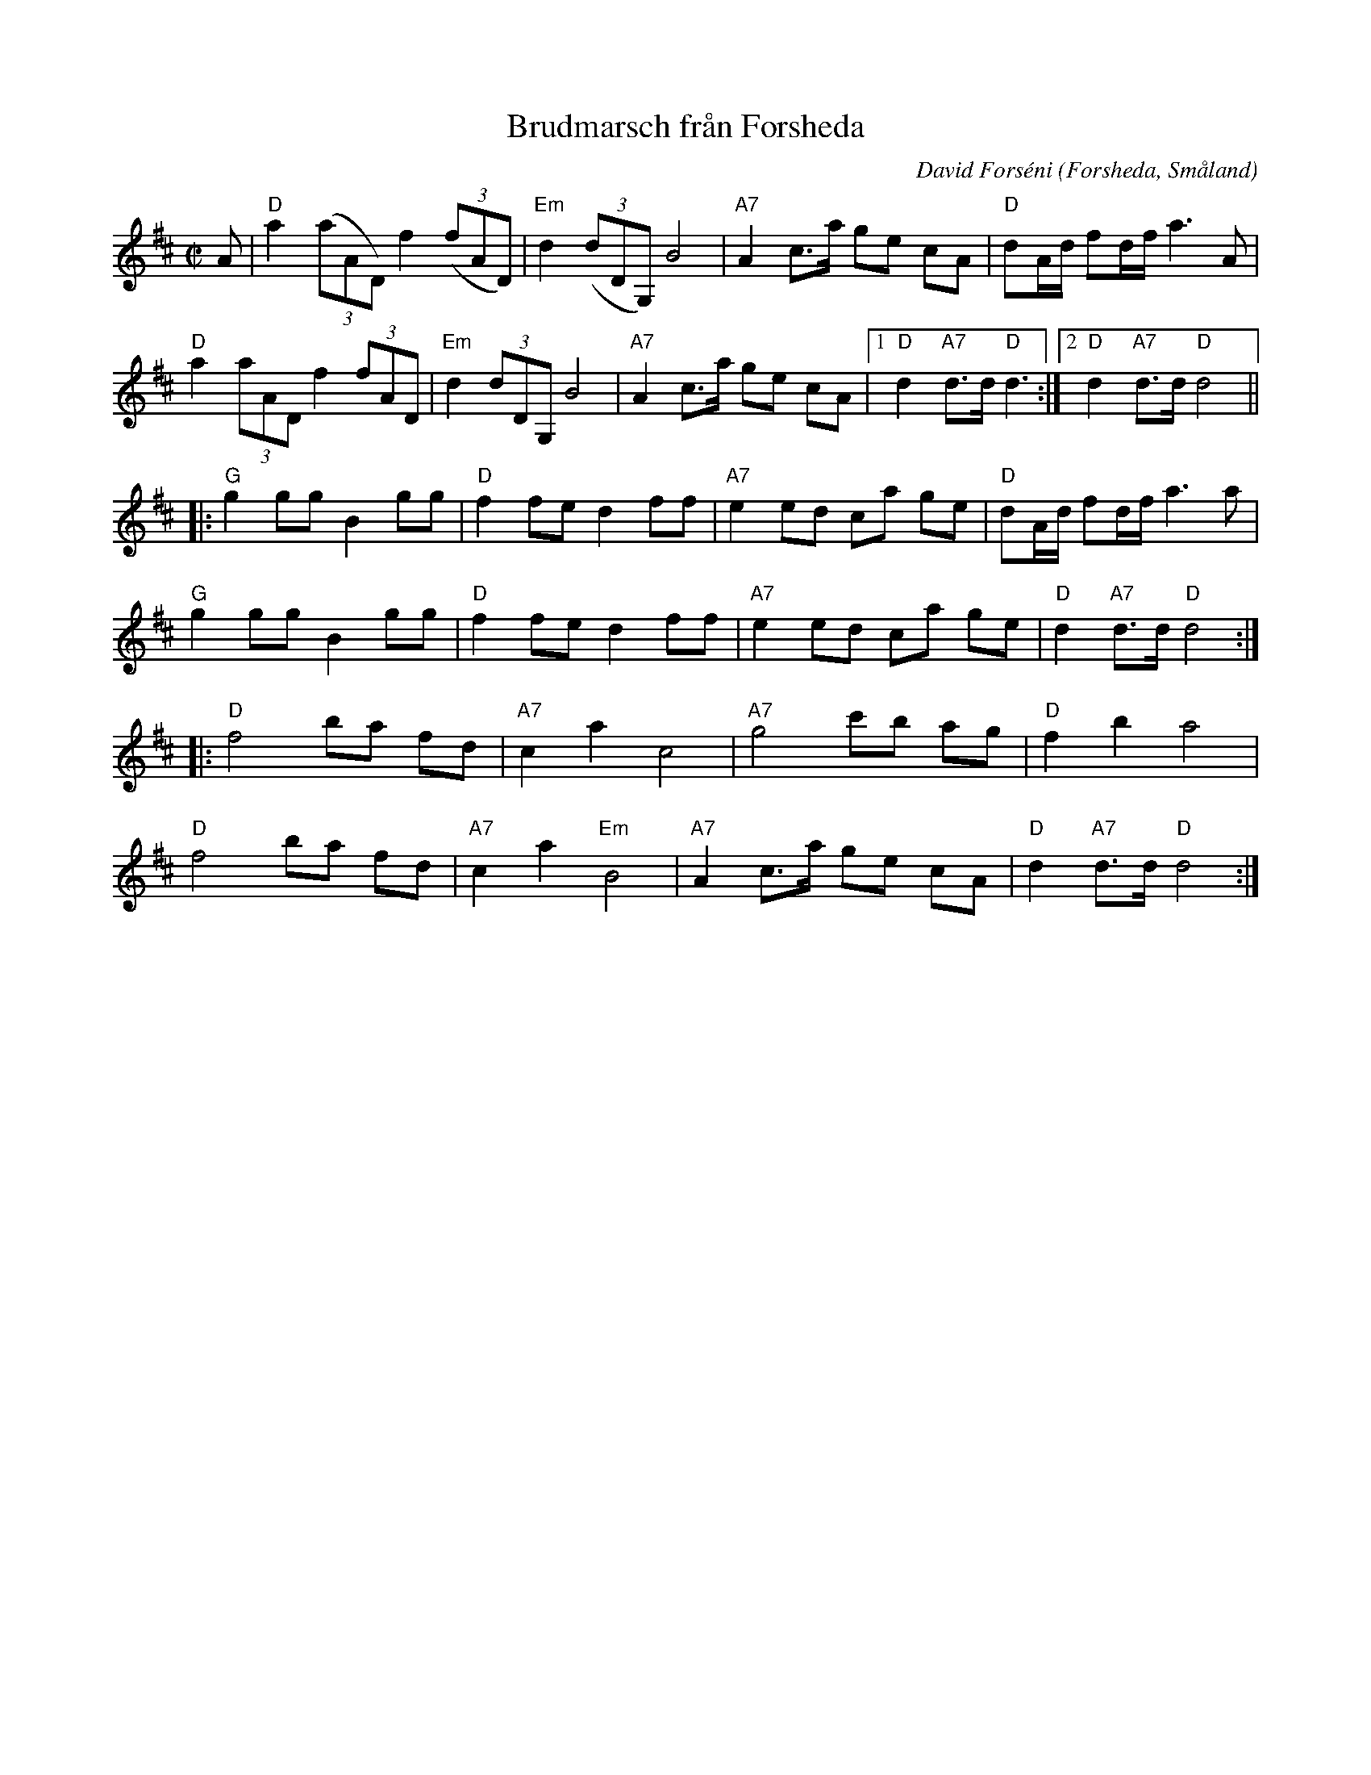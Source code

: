 %%abc-charset utf-8

X:1
T:Brudmarsch från Forsheda
R:Marsch
Z:C-G Magnusson, 2008-10-31
O:Forsheda, Småland
C:David Forséni
N:Tempo?
M:C|
L:1/8
K:D
A | "D" a2 ((3aAD) f2 ((3fAD) | "Em" d2 ((3dDG,) B4 | "A7" A2 c>a ge cA | "D" dA/d/ fd/f/ a3 A |
"D" a2 (3aAD f2 (3fAD | "Em" d2 (3dDG, B4 | "A7" A2 c>a ge cA |1 "D" d2 "A7" d>d "D" d3 :|2 "D" d2 "A7" d>d "D" d4 ||
|: "G" g2 gg B2 gg | "D" f2 fe d2 ff | "A7" e2 ed ca ge | "D" dA/d/ fd/f/ a3 a |
"G" g2 gg B2 gg | "D" f2 fe d2 ff | "A7" e2 ed ca ge | "D" d2 "A7" d>d "D" d4 :|
|: "D" f4 ba fd | "A7" c2 a2 c4 | "A7" g4 c'b ag | "D" f2 b2 a4 |
"D" f4 ba fd | "A7" c2 a2 "Em "B4 | "A7" A2 c>a ge cA | "D" d2 "A7" d>d "D" d4 :|

